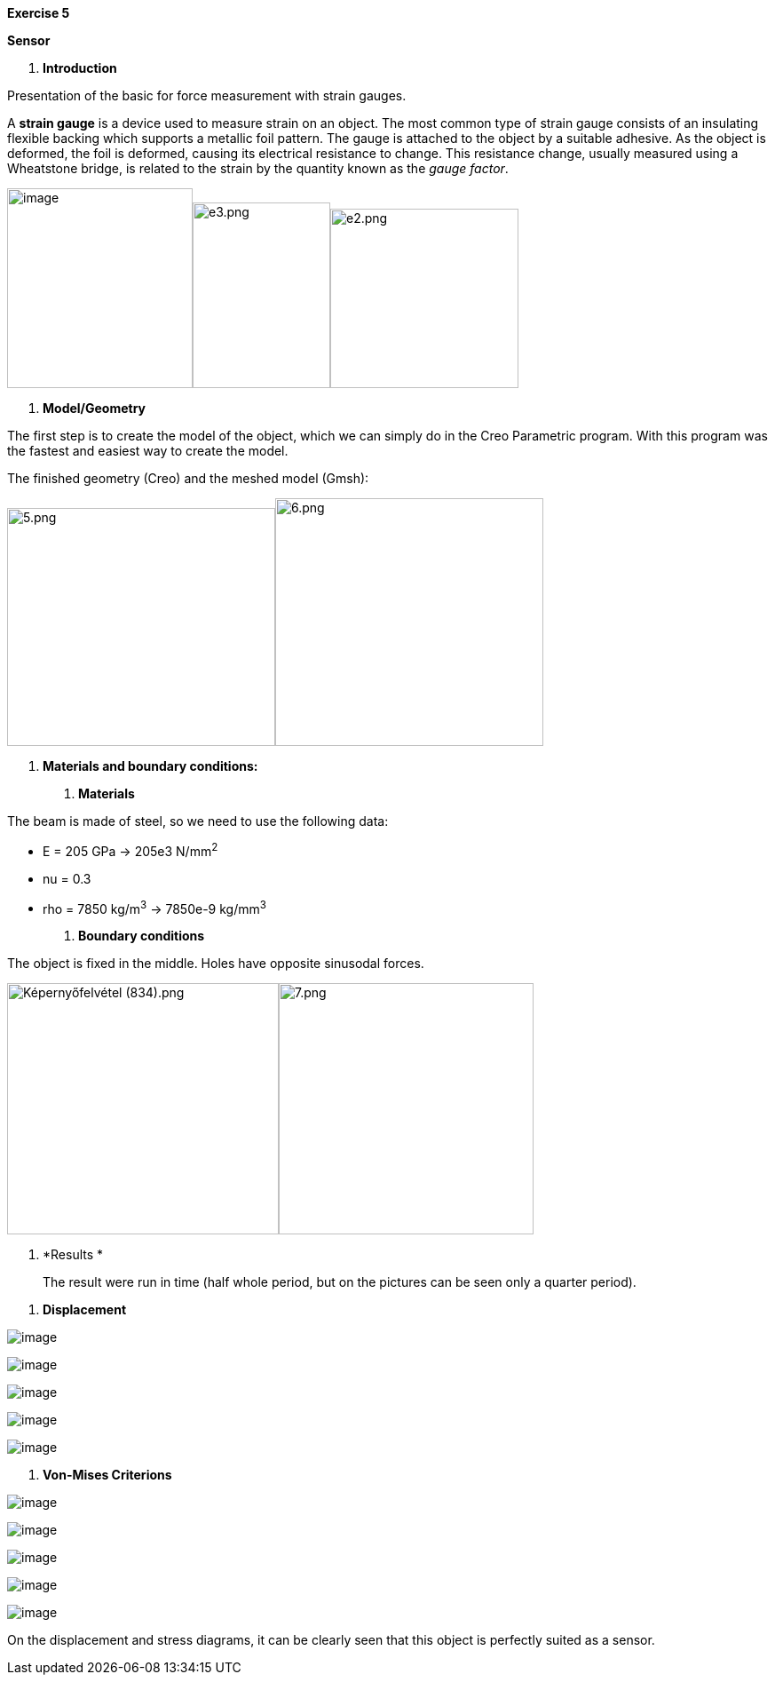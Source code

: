 *Exercise 5*

*Sensor*

A.  *Introduction*

Presentation of the basic for force measurement with strain gauges.

A *strain gauge* is a device used to measure strain on an object. The most common type of strain gauge consists of an insulating flexible backing which supports a metallic foil pattern. The gauge is attached to the object by a suitable adhesive. As the object is deformed, the foil is deformed, causing its electrical resistance to change. This resistance change, usually measured using a Wheatstone bridge, is related to the strain by the quantity known as the _gauge factor_.

image:images/media/image1.wmf[image,width=209,height=225]image:images/media/image2.png[e3.png,width=155,height=209]image:images/media/image3.png[e2.png,width=212,height=202]

A.  *Model/Geometry*

The first step is to create the model of the object, which we can simply do in the Creo Parametric program. With this program was the fastest and easiest way to create the model.

The finished geometry (Creo) and the meshed model (Gmsh):

image:images/media/image4.png[5.png,width=302,height=268]image:images/media/image5.png[6.png,width=302,height=279]

A.  *Materials and boundary conditions:*

1.  *Materials*

The beam is made of steel, so we need to use the following data:

* E = 205 GPa -> 205e3 N/mm^2^
* nu = 0.3
* rho = 7850 kg/m^3^ -> 7850e-9 kg/mm^3^

1.  *Boundary conditions*

The object is fixed in the middle. Holes have opposite sinusodal forces.

image:images/media/image6.png[Képernyőfelvétel (834).png,width=306,height=283]image:images/media/image7.png[7.png,width=287,height=283]

A.  *Results *

_______________________________________________________________________________________________________
The result were run in time (half whole period, but on the pictures can be seen only a quarter period).
_______________________________________________________________________________________________________

1.  *Displacement*

image:images/media/image8.png[image]

image:images/media/image9.png[image]

image:images/media/image10.png[image]

image:images/media/image11.png[image]

image:images/media/image12.png[image]

1.  *Von-Mises Criterions*

image:images/media/image13.png[image]

image:images/media/image14.png[image]

image:images/media/image15.png[image]

image:images/media/image16.png[image]

image:images/media/image17.png[image]

On the displacement and stress diagrams, it can be clearly seen that this object is perfectly suited as a sensor.
